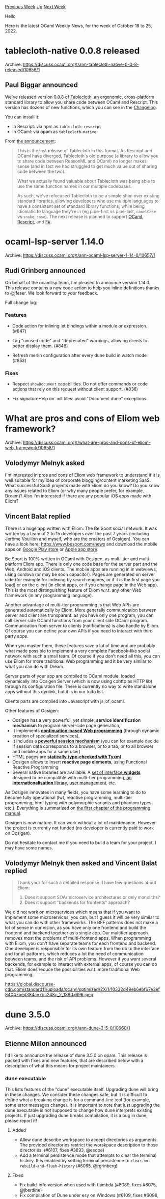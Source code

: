 #+OPTIONS: ^:nil
#+OPTIONS: html-postamble:nil
#+OPTIONS: num:nil
#+OPTIONS: toc:nil
#+OPTIONS: author:nil
#+HTML_HEAD: <style type="text/css">#table-of-contents h2 { display: none } .title { display: none } .authorname { text-align: right }</style>
#+HTML_HEAD: <style type="text/css">.outline-2 {border-top: 1px solid black;}</style>
#+TITLE: OCaml Weekly News
[[https://alan.petitepomme.net/cwn/2022.10.18.html][Previous Week]] [[https://alan.petitepomme.net/cwn/index.html][Up]] [[https://alan.petitepomme.net/cwn/2022.11.01.html][Next Week]]

Hello

Here is the latest OCaml Weekly News, for the week of October 18 to 25, 2022.

#+TOC: headlines 1


* tablecloth-native 0.0.8 released
:PROPERTIES:
:CUSTOM_ID: 1
:END:
Archive: https://discuss.ocaml.org/t/ann-tablecloth-native-0-0-8-released/10656/1

** Paul Biggar announced


We've released version 0.0.8 of [[https://www.tablecloth.dev/][Tablecloth]], an ergonomic, cross-platform standard
library to allow you share code between OCaml and Rescript. This version has dozens of new functions, which you can
see in the [[https://github.com/darklang/tablecloth/blob/main/Changelog.md][Changelog]].

You can install it:

- in Rescript: via npm as ~tablecloth-rescript~
- in OCaml: via opam as ~tablecloth-native~

From [[https://blog.darklang.com/new-version-of-tablecloth/][the announcement]]:

#+begin_quote
This is the last release of Tablecloth in this format. As Rescript and OCaml have diverged, Tablecloth's old
purpose (a library to allow you to share code between ReasonML and OCaml) no longer makes sense (and in fact we
had struggled to get much value out of sharing code between the two).

What we actually found valuable about Tablecloth was being able to use the same function names in our multiple
codebases.

As such, we've refocused Tablecloth to be a simple shim over existing standard libraries, allowing developers who
use multiple languages to have a consistent set of standard library functions, while being idiomatic to language
they're in (eg pipe-first vs pipe-last, ~camelCase~ vs ~snake_case~). The next release is planned to support
[[https://github.com/darklang/tablecloth-ocaml-base][OCaml]],
[[https://github.com/darklang/tablecloth-rescript][Rescript]], and
[[https://github.com/darklang/tablecloth-fsharp][F#]].
#+end_quote
      



* ocaml-lsp-server 1.14.0
:PROPERTIES:
:CUSTOM_ID: 2
:END:
Archive: https://discuss.ocaml.org/t/ann-ocaml-lsp-server-1-14-0/10657/1

** Rudi Grinberg announced


On behalf of the ocamllsp team, I'm pleased to announce version 1.14.0. This release contains a new code action to
help you inline definitions thanks to @jfeser. We look forward to your feedback.

Full change log:

*** Features

- Code action for inlining let bindings within a module or expression. (#847)

- Tag "unused code" and "deprecated" warnings, allowing clients to better
  display them. (#848)

- Refresh merlin configuration after every dune build in watch mode (#853)

*** Fixes

- Respect ~showDocument~ capabilities. Do not offer commands or code actions
  that rely on this request without client support. (#836)

- Fix signatureHelp on .mll files: avoid "Document.dune" exceptions
      



* What are pros and cons of Eliom web framework?
:PROPERTIES:
:CUSTOM_ID: 3
:END:
Archive: https://discuss.ocaml.org/t/what-are-pros-and-cons-of-eliom-web-framework/10658/1

** Volodymyr Melnyk asked


I'm interested in pros and cons of Eliom web framework to understand if it is well suitable for my idea of corporate
blogging/content marketing SaaS. What successful SaaS projects made with Eliom do you know? Do you know any issues
related to Eliom (or why many people prefer, for example, Dream)? Also I'm interested if there are any popular iOS
apps made with Eliom?
      

** Vincent Balat replied


There is a huge app written with Eliom: The Be Sport social network. It was written by a team of 2 to 15 developers
over the past 7 years (including Jerôme Vouillon and myself, who are the creators of Ocsigen). You can have a look
here: https://www.besport.com/news and download the mobile apps on [[https://play.google.com/store/apps/details?id=com.besport.www.mobile&hl=en][Google Play
store]] or [[https://itunes.apple.com/us/app/besport/id1104216922?mt=8][Apple app
store]].

Be Sport is 100% written in OCaml with Ocsigen, as multi-tier and multi-platform Eliom app. There is only one code
base for the server part and the Web, Android and iOS clients. The mobile apps are running in in webviews, using
cordova (or may be soon capacitor). Pages are generated on server side (for example for indexing by search engines,
or if it is the first page you load) or on the client (in client apps, or if you change page in the Web app). This
is the most distinguishing feature of Eliom w.r.t. any other Web framework (in any programming language).

Another advantage of multi-tier programming is that Web APIs are generated automatically by Eliom. More generally
communication between server and client are transparent: as you have only one program, you can call server side
OCaml functions from your client side OCaml program. Communication from server to clients (notifications) is also
handle by Eliom. Of course you can define your own APIs if you need to interact with third party apps.

When you master them, these features save a lot of time and are probably what made possible to implement a very
complete Facebook-like social network with such a small team. Of course if you don't need all this, you can use
Eliom for more traditional Web programming and it be very similar to what you can do with Dream.

Server parts of your app are compiled to OCaml module, loaded dynamically into Ocsigen Server (which is now using
cohttp as HTTP lib) through its configuration file. There is currently no way to write standalone apps without this
dynlink, but it is in our todo list.

Clients parts are compiled into Javascript with js_of_ocaml.

Other features of Ocsigen:
- Ocsigen has a very powerful, yet simple, **service identification mechanism** to program server-side page generation,
- It implements [[https://pages.lip6.fr/Christian.Queinnec/PDF/www.pdf][*continuation-based Web programming*]] (through dynamic creation of specialized services),
- It includes a [[https://ocsigen.org/tuto/latest/manual/basics#h5o-26][*powerful session mechanism*]] (you can for example decide if session data corresponds to a browser, or to a tab, or to all browser and mobile apps for a same user)
- HTML pages are [[https://ocsigen.org/tyxml][*statically type-checked with Tyxml* ]]
- Ocsigen allows to insert *reactive page elements*, using Functional Reactive Programming
- Several native libraries are available: A [[https://ocsigen.org/ocsigen-toolkit][set of interface *widgets*]] designed to be compatible with multi-tier programming, [[https://github.com/besport/ocsigen-i18n][an *internationalisation* library]], [[https://ocsigen.org/ocsigen-start][user management]], etc.

As Ocsigen innovates in many fields, you have some learning to do to become fully operational (lwt, reactive
programming, multi-tier programming, html typing with polymorphic variants and phantom types, etc.). Everything is
summarized on [[https://ocsigen.org/tuto/latest/manual/basics][the first chapter of the programming manual]].

Ocsigen is now mature. It can work without a lot of maintenance. However the project is currently not funded (no
developer is currently paid to work on Ocsigen).

Do not hesitate to contact me if you need to build a team for your project. I may have some names.
      

** Volodymyr Melnyk then asked and Vincent Balat replied


#+begin_quote
Thank your for such a detailed response. I have few questions about Eliom:
1. Does it support SOA/microservice architectures or only monoliths?
2. Does it support "backends for frontents" approach?
#+end_quote

We did not work on microservices which means that if you want to implement some microservices, you can, but I guess
it will be very similar to what you can do with other frameworks.
The BFF patterns does not make a lot of sense in our vision, as you have only one frontend and build the frontend
and backend together as a single app. Our multitier approach removes most the problems of multi-frontend apps. When
programming with Eliom, you don't have separate teams for each frontend and backend. One developer is responsible
for its own feature from the db to the interface and for all patforms, which reduces a lot the need of communication
between teams, and the risk of API problems.
However if you want several backends, for example to interact with external apps, of course you can do that. Eliom
does reduce the possibilities w.r.t. more traditional Web programming.

https://global.discourse-cdn.com/standard11/uploads/ocaml/optimized/2X/1/10332d49eb6ebf67e3ef84047bed384ae7bc248c_2_1380x696.jpeg
      



* dune 3.5.0
:PROPERTIES:
:CUSTOM_ID: 4
:END:
Archive: https://discuss.ocaml.org/t/ann-dune-3-5-0/10660/1

** Etienne Millon announced


I'd like to announce the release of dune 3.5.0 on opam. This release is packed with fixes and new features, that are
described below with a description of what this means for project maintainers.

*** dune executable

This lists features of the "dune" executable itself. Upgrading dune will bring in these changes. We consider these
changes safe, but it is difficult to define what a breaking change is for a command-line tool (for example, some
error messages change). It is important to note that just upgrading the dune executable is not supposed to change
how dune interprets existing projects. If just upgrading dune breaks compilation, it is a bug in dune, please report
it!

**** Added

- Allow dune describe workspace to accept directories as arguments.
  The provided directories restrict the worskpace description to those
  directories. (#6107, fixes #3893, @esope)
- Add a terminal persistence mode that attempts to clear the terminal history.
  It is enabled by setting terminal persistence to
  ~clear-on-rebuild-and-flush-history~ (#6065, @rgrinberg)

**** Fixed

- Fix build-info version when used with flambda (#6089, fixes #6075, @jberdine)
- Fix compilation of Dune under esy on Windows (#6109, fixes #6098, @nojb)
- Improve error message when parsing several licenses in ~(license)~ (#6114,
  fixes #6103, @emillon)
- Handle CSI n K code in ANSI escape codes from commands. (#6214, fixes #5528,
  @emillon)
- Do not ignore rules marked ~(promote (until-clean))~ when
  ~--ignore-promoted-rules~ (or ~-p~) is passed. (#6010, fixes #4401, @emillon)

**** Changed

- dune install: copy files in an atomic way (#6150, @emillon)
- update vendored copy of cmdliner to 1.1.1. This improves the built-in
  documentation for command groups such as ~dune ocaml~. (#6038, @emillon,
  #6169, @shonfeder)
- Extend dune describe to include the root path of the workspace and the
  relative path to the build directory. (#6136, @reubenrowe)

*** macOS support

This is technically a subset of above section. For M1 mac users, dune 3.5.0 is the first version which will
correctly support ~dune-build-info~.

**** Added

- on macOS, sign executables produced by artifact substitution (#6137, #6231,
  fixes #5650, fixes #6226, @emillon)
- Enable file watching on MacOS SDK < 10.13. (#6218, @rgrinberg)

**** Fixed

- macOS: Handle unknown fsevents without crashing (#6217, @rgrinberg)

*** (lang dune 3.5)

This lists changes if you opt into the new ~(lang dune 3.5)~ version in your ~dune-project~ file. For this too,
these are changes that we consider safe, but they can require changes to your ~dune~ files. For example, sandboxing
is enabled in more places, which means that you might have to be more precise in expressing your dependencies.
Please reach out on the issue tracker if you have trouble fixing your dune file or if something does not seem to be
possible anymore.

**** Added

- Add a ~runtime_deps~ field in the ~cinaps~ stanza to specify runtime
  dependencies for running the cinaps preprocessing action (#6175, @rgrinberg)
- Allow rules producing directory targets to be not sandboxed (#6056,
  @rgrinberg)
- Introduce a ~dirs~ field in the ~install~ stanza to install entire
  directories (#5097, fixes #5059, @rgrinberg)
- Add an ~(include <file>)~ term to the ~include_dirs~ field for adding
  directories to the include paths sourced from a file. (#6058, fixes #3993,
  @gridbugs)
- Support ~(extra_objects ...)~ field in ~(executable ...)~ and ~(library
  ...)~ stanzas (#6084, fixes #4129, @gridbugs)
- Allow rules producing directory targets to create symlinks (#6077, fixes
  #5945, @rgrinberg)
- Added an (aliases ...) field to the (rules ...) stanza which allows the
  specification of multiple aliases per rule (#6194, @Alizter)
- Allow include statement in install stanza (#6139, fixes #256, @gridbugs)
- Add a new experimental feature ~mode_specific_stubs~ that allows the
  specification of different flags and sources for foreign stubs depending on
  the build mode (#5649, @voodoos)

**** Changed

- Sandbox running cinaps actions starting from cinaps 1.1 (#6176, @rgrinberg)
- Cinaps actions are now sandboxed by default (#6062, @rgrinberg)
- Menhir rules are now sandboxed by default (#6076, @rgrinberg)
- Inline tests are now sandboxed by default (#6079, @rgrinberg)

**** Fixed

- Shadow alias module ~Foo__~ when building a library ~Foo~ (#6126, @rgrinberg)
- Disallow generating targets in sub direcories in inferred rules. The check to
  forbid this was accidentally done only for manually specified targets (#6031,
  @rgrinberg)
- odoc rules now about ~ODOC_SYNTAX~ and will rerun accordingly (#6010, fixes
  #1117, @emillon)

*** Coq support

These changes, associated with ~(lang dune 3.5)~, are specific to ~coq~.

**** Added

- Add ~%{coq:...}~ macro for accessing data about the configuration about Coq.
  For instance ~%{coq:version}~ (#6049, @Alizter)
- Starting with Coq build language 0.6, theories can be built without importing
  Coq's standard library by including ~(stdlib no)~.
  (#6165 #6164, fixes #6163, @ejgallego @Alizter @LasseBlaauwbroek)

**** Changed

- Dune no longer considers .aux files as targets during Coq compilation. This
  means that .aux files are no longer cached. (#6024, fixes #6004, @alizter)
- The test suite for Coq now requires Coq >= 8.16 due to changes in the
  plugin loading mechanism upstream (which now uses ~Findlib~).
- The ~(coq.theory ...)~ stanza will now ensure that for each declared ~(plugin
  ...)~, the ~META~ file for it is built before calling ~coqdep~. This enables
  the use of the new ~Findlib~-based loading method in Coq 8.16; however as of
  Coq 8.16.0, Coq itself has some bugs preventing this to work yet. (#6167 ,
  workarounds #5767, @ejgallego)
      



* Killer use-cases (tools, libraries, domains, etc) for OCaml
:PROPERTIES:
:CUSTOM_ID: 5
:END:
Archive: https://discuss.ocaml.org/t/killer-use-cases-tools-libraries-domains-etc-for-ocaml/10662/1

** Bozhidar Batsov asked


I wanted to ask all of you to share your thoughts on what are the killer use-cases for OCaml today (think along the
lines of Rails for Ruby, systems programming for Rust, data science for Python, etc). Basically I want us to discuss
the type of problems for which OCaml is a great fit and the tools (e.g. libraries, frameworks, etc) that go
hand-in-hand with the respective problem spaces. E.g. one can say that OCaml is a great option for building parsers
because of Menhir and so on.

In a way the topic is similar to the recent topic about favorite libraries (see
https://discuss.ocaml.org/t/top-5-favorite-ocaml-libraries/10626/17), but I've noticed most people there mentioned
just basic libraries, which don't really help to understand how are they actually using OCaml and what do they
consider its strongest areas.
      

** Eric Taucher replied


A few [[https://en.wikipedia.org/wiki/Proof_assistant][Proof Assistants]] are written with OCaml

- [[https://en.wikipedia.org/wiki/Coq][Coq]]
- [[https://en.wikipedia.org/wiki/HOL_Light][HOL Light]]
- Albatross
      

** Nicolas Ojeda Bar also replied


Symbolic computation (compilers, interpreters, DSLs, etc) is OCaml's "traditional" bread and butter, but at LexiFi
we use OCaml for everything from web frontends (via ~js_of_ocaml~), to server backend (databases, web servers),
native UIs, high performance numeric code, etc; in our experience OCaml is an excellent choice for each one of
these. I shudder when I think about maintaining (not so much implementing) this code in more "popular" languages.
      

** Olle Härstedt also replied


To add to that, Facebook uses OCaml for Hacklang type-checking, Flow type-checking, and their pfff analyzer.

Oh, pfff is discontinued, I see now. The other two should still be used. And apparently they made a Python analyzer
too.

https://github.com/orgs/facebook/repositories?q=&type=all&language=ocaml&sort=
      

** Artem Pianykh also replied


Meta’s Infer is too implemented in OCaml https://fbinfer.com/ But this is still the same symbolic computation area.

From my experience, OCaml is a good general purpose language. It has a reputation of being esoteric, but in fact
it’s much more straightforward than, say, Haskell. However, the ecosystem is historically much more tuned to
compilers, static analysis tools, etc.

Although, there are libraries for web and whatnot, I feel when it comes to running stuff in prod it’s less mature
than what you’d find e.g. on the JVM.
      

** Kay-Uwe Kirstein also replied


In the engineering/data science domain I use OCaml to deal with unstructered (measurement) data, e.g., parsing
logfiles, import/export from device specific databases, and controlling of test equipment. The range is from small
script-like tools to convert data to complete desktop applications to run production tests in an assembly line
(incl. GUI, controlling test equipment, and database storage).

OCaml's strength here is the support for robust tools that rarely show undefined behavior in case of unexpected
input data. Applications usually run everyday without errors/crashes.
Also, extending and refactoring for changed or extended requirements hardly breaks existing funcionality.
This is probably due to the strong type system and functional paradigm, and the high quality of compiler/build tools
and libraries.

OCaml's weak points are the perception as an exotic programming language which makes it harder to gain acceptance in
other software teams and the development experience on Windows. The main "competitors" in the described fields are
Python and C#/.NET (I am working in a Windows-centric company).

According to the described use cases, the following libs are on my top list:

- [[https://opam.ocaml.org/packages/cmdliner/][cmdline]]
- [[https://opam.ocaml.org/packages/re/][re]]
- [[https://opam.ocaml.org/packages/angstrom/][angstrom]]
- [[https://opam.ocaml.org/packages/owl/][owl]]
- [[https://opam.ocaml.org/packages/lablgtk3/][lablgtk3]]
- [[https://opam.ocaml.org/packages/sqlite3/][sqlite3]]
- [[https://opam.ocaml.org/packages/cohttp/][cohttp]]
      

** Dennis Dang asked and Kay-Uwe Kirstein replied


#+begin_quote
That's a huge range of applications with OCaml!

I don't ever go work related to hardware. How do you go actually "[control] test equipment" with OCaml? Is there a
assembly/c api that you use and wrap OCaml over?
#+end_quote

Yes, usually the test equipment supplier provides a C-api for their instruments. With OCaml‘s C-api it is easy to
write bindings for that, sometimes with the help of the [[https://opam.ocaml.org/packages/ctypes/][ctypes]] library.
There is also a communication/driver standard called VISA that can be used for different instruments (and therefore
can reuse generated OCaml bindings for it)
      



* Snóke, a good (?) old game
:PROPERTIES:
:CUSTOM_ID: 6
:END:
Archive: https://discuss.ocaml.org/t/ann-snoke-a-good-old-game/10676/1

** sanette announced


I'm proud to announce a super original new game entirely written in ~ocaml~, one that you can /not/ play in your
browser (this is to save energy, of course ;) ): *Snóke*!
The ó is for Ocaml, or Original, or whatever.

https://github.com/sanette/snoke

Yes, it is yet another variant of the classic 1976 snake video game, but there /is/ a new idea (well, at least I
couldn't find it elsewhere, please don't disprove me): the goal is not to eat as many apples as possible, but just
the exact amount to cover a "shed skin" (or ghost snake, if you prefer, this is the grey snake in the screenshot).

You can already have... well maybe a few minutes of fun with it, but of course contributors are welcome to make it
even better.

https://global.discourse-cdn.com/standard11/uploads/ocaml/optimized/2X/4/459406484b8faba4b1c3bff15c1e431c11f6260c_2_1146x1000.jpeg

Vidéo: https://youtu.be/h1MC9-xDKFA
      



* Interesting: Running WebAssembly in OCaml with Wasmer
:PROPERTIES:
:CUSTOM_ID: 7
:END:
Archive: https://discuss.ocaml.org/t/interesting-running-webassembly-in-ocaml-with-wasmer/10679/1

** Christian Lindig said


[[https://wasmer.io/posts/running-wasm-in-ocaml-with-wasmer][Running WebAssembly in OCaml with Wasmer]]

I found the article above and think it is exciting: how OCaml code can call WebAssembly code which in turn could
have been created from many languages. I assume the authors are here - so maybe they can comment on this?
      



* OCaml Community Code of Conduct
:PROPERTIES:
:CUSTOM_ID: 8
:END:
Archive: https://discuss.ocaml.org/t/ocaml-community-code-of-conduct/10494/62

** Sudha Parimala announced


Here's our new draft of the proposed [[https://gist.github.com/Sudha247/ed049de0fd91d26f43777fb11ac0453f][Code of
Condcut]] for the OCaml community. The link in the
original post is updated to reflect the latest version of the draft. Many thanks to everyone for the thoughtful
suggestions. After taking into account the feedback we received here and in private, we've decided to go with the
Coq Community Code of Conduct as our base text.

We've retained the section on [[https://gist.github.com/Sudha247/ed049de0fd91d26f43777fb11ac0453f#strained-situations][strained
situations]] from our previous
draft. The text is due to @bobot, who wrote it for a previous iteration of the Code of Conduct text. We'd like to
make it clear that this part of the text was not derived from contributor covenant. This section was written during
the times of covid lockdowns and made a lot of sense to include, with many people having limited contact with the
outside world. Thankfully we're past the lockdown stages at most places, still we believe it's useful for people to
reach out to us in difficult situations even if there isn't a clear code of conduct violation.

*** Scope

As mentioned in the document, the Code of Conduct is currently proposed to be enforced at:

- OCaml github org
- discuss.ocaml.org forum
- caml@inria.fr mailing list
- OCaml IRC

and other spaces managed by the OCaml development team and OCaml Software Foundation.

*** Next steps

Any comments and ideas regarding the text are appreciated. We kindly request everyone to keep the discussions
relevant to the proposed text and OCaml community. If there are no strong objections, the Code of Conduct will be
enforced in the spaces listed above. The admins and moderators of those spaces have kindly approved to the idea.

We'd very much appreciate more maintainers following suit and implementing the Code of Conduct for their projects.
It's completely up to the maintainers to decide to do so for their projects. The maintainers can also choose to list
the contact details of the Code of Conduct committee, at the discretion of the committee members. We will come back
with more details on this process soon.

Happy inclusive camling,
@Khady, @mseri, @rjbou, @c-cube, @pitag, @sudha
      



* multicodec, multibase, multihash and multihash-digestif
:PROPERTIES:
:CUSTOM_ID: 9
:END:
Archive: https://discuss.ocaml.org/t/ann-multicodec-multibase-multihash-and-multihash-digestif/10686/1

** Patrick Ferris announced


Happy to announce the initial release of four somewhat related packages. They are all libraries falling under
[[https://multiformats.io][multiformats]], which are

#+begin_quote
Self-describing values for Future-proofing. The Multiformats Project is a collection of protocols which aim to
future-proof systems, today. They do this mainly by enhancing format values with self-description. This allows
interoperability, protocol agility, and helps us avoid lock in.
#+end_quote

*** Releases

**** Mutlicodec

[[https://github.com/patricoferris/ocaml-multicodec][Multicodec]] is a fairly simple package providing OCaml values
and types for the [[https://github.com/multiformats/multicodec][multicodec]]. This is an agreed upon mapping of
integers to protocols.

**** Multibase

[[https://github.com/patricoferris/ocaml-multibase][Multibase]] provides self-identifying base encodings, so given a
multibase-encoded string, this library can tell you what the base encoding was and if supported it will then decode
the message. You can of course also encode messages too, with the currently supported encodings being Base32, Base58
and Base64.

**** Multihash and Multihash-digestif

[[https://github.com/patricoferris/ocaml-multihash][Multihash]] provides _self-describing_ hash functions. The library
~multihash~ takes a hash implementation and provides multihashes. Multihash-digestif is multihash using
[[https://github.com/mirage/digestif][digestif]] as an implementation.

***** Use Case

One fun thing you can do is replace [[https://github.com/mirage/irmin][Irmin]]'s hash implementation with Multihash.

#+begin_src ocaml
let main () =
  let open Lwt.Syntax in
  let config = Irmin_mem.config () in
  let* repo = Store.Repo.v config in
  let* main = Store.main repo in
  let* () = Store.set_exn ~info main [ "a" ] "Hello World" in
  let* hash = Store.hash main [ "a" ] in
  match hash with
  | Some md ->
      Format.printf "%a%!" Multihash_digestif.pp md;
      Lwt.return_unit
  | None -> assert false

let () = Lwt_main.run (main ())
#+end_src

And this program prints

#+begin_example
ident(sha2-256) length(32) digest(4a 2b 43 6f 2b 5a 16 b0  1e 3c e5 28 5e 88 b1 99
                                  a9 a4 ae fd b1 e1 6a c8  31 c3 32 d4 92 c5 d1 57
                                  )
#+end_example

See [[https://gist.github.com/patricoferris/c6cc8b638bdf3a32a0a183a6532cb94a][this gist for all of the details]].

*** Furture Work

Two short term goals are:

1. Release [[https://github.com/patricoferris/ocaml-cid][Content-addressed Identifiers (CID)]]
2. Release [[https://github.com/patricoferris/ocaml-multiformat/tree/main/src/multiaddr][multiaddr]]

Thanks for reading :))
      



* Timmy, a time and calendar library
:PROPERTIES:
:CUSTOM_ID: 10
:END:
Archive: https://discuss.ocaml.org/t/rfc-timmy-a-time-and-calendar-library/10694/1

** mefyl announced


Much of the work we do at Routine revolves around calendar features, and over time an internal library emerged to
address some common needs in that regard. As we strive to open source most of our reusable code, I'm pleased to
submit the current 0.14.2 version of [[https://github.com/mefyl/timmy][Timmy]] for comments.

The philosophy and rationale for the library is [[https://mefyl.github.io/timmy/timmy/index.html][explained at length in its root module
documentation]], so I will only sum up here that our design goals and
possible differentiator are a high level interface, type safety, timezone safety, DST support and advanced calendar
features.

We'd be happy to collect feedback on the current API and usefulness of the library before committing to a stable
API.
      



* Opam hacking afternoon for OCaml 5.0.0 on Friday 28
:PROPERTIES:
:CUSTOM_ID: 11
:END:
Archive: https://discuss.ocaml.org/t/opam-hacking-afternoon-for-ocaml-5-0-0-on-friday-28/10698/1

** octachron announced


With the newly released beta for OCaml 5.0.0, I will be spending more time looking at updating opam packages to make
them compatible with OCaml 5.0 in the coming month.

As an experiment, I am planning to have an open hacking session for opam packages on Friday afternoon starting at
16h00 Paris time. If people are interested to join me to do some live opam package fixing, you are very welcome.

Currently, I am planning to work with a manually updated synchronization note at:
https://hackmd.io/@octachron/HkaQfvV4i .
      

** Antonio Nuno Monteiro then said


We've been hard at work getting our [[https://github.com/nix-ocaml/nix-overlays][~nix-overlays~]] package set ready
for OCaml 5.0 too!

Feel free to look into [[https://github.com/nix-ocaml/nix-overlays/blob/master/ocaml/default.nix][this file]] for
specific Git commits / branches and patches applied on top of many of the existing packages.

Our [[https://github.com/nix-ocaml/nix-overlays/blob/adf6cf1f60e451cb79a89b85c9596ed10d66d360/ci/filter.nix#L122-L159][exclusion
list]]
for OCaml 5 has been getting smaller almost every day since a few months ago.
      



* Other OCaml News
:PROPERTIES:
:CUSTOM_ID: 12
:END:
** From the ocaml.org blog


Here are links from many OCaml blogs aggregated at [[https://ocaml.org/blog/][the ocaml.org blog]].

- [[https://tarides.com/blog/2022-10-20-up-to-date-online-documentation][Up-to-Date Online Documentation]]
- [[https://tarides.com/blog/2022-10-19-porting-charrua-unix-and-rawlink-to-eio][Porting Charrua-Unix and Rawlink to Eio]]
- [[https://tarides.com/blog/2022-10-18-ocaml-s-platform-installer-alpha-release][OCaml's Platform Installer Alpha Release]]
- [[https://tarides.com/blog/2022-10-17-ocaml-5-beta-release][OCaml 5 Beta Release]]
      



* Old CWN
:PROPERTIES:
:UNNUMBERED: t
:END:

If you happen to miss a CWN, you can [[mailto:alan.schmitt@polytechnique.org][send me a message]] and I'll mail it to you, or go take a look at [[https://alan.petitepomme.net/cwn/][the archive]] or the [[https://alan.petitepomme.net/cwn/cwn.rss][RSS feed of the archives]].

If you also wish to receive it every week by mail, you may subscribe [[http://lists.idyll.org/listinfo/caml-news-weekly/][online]].

#+BEGIN_authorname
[[https://alan.petitepomme.net/][Alan Schmitt]]
#+END_authorname
